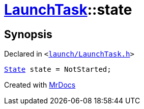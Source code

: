 [#LaunchTask-state]
= xref:LaunchTask.adoc[LaunchTask]::state
:relfileprefix: ../
:mrdocs:


== Synopsis

Declared in `&lt;https://github.com/PrismLauncher/PrismLauncher/blob/develop/launcher/launch/LaunchTask.h#L123[launch&sol;LaunchTask&period;h]&gt;`

[source,cpp,subs="verbatim,replacements,macros,-callouts"]
----
xref:LaunchTask/State.adoc[State] state = NotStarted;
----



[.small]#Created with https://www.mrdocs.com[MrDocs]#
